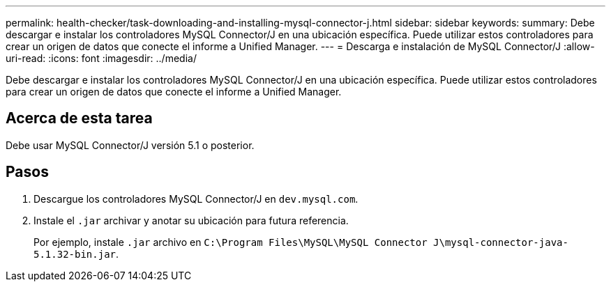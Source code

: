 ---
permalink: health-checker/task-downloading-and-installing-mysql-connector-j.html 
sidebar: sidebar 
keywords:  
summary: Debe descargar e instalar los controladores MySQL Connector/J en una ubicación específica. Puede utilizar estos controladores para crear un origen de datos que conecte el informe a Unified Manager. 
---
= Descarga e instalación de MySQL Connector/J
:allow-uri-read: 
:icons: font
:imagesdir: ../media/


[role="lead"]
Debe descargar e instalar los controladores MySQL Connector/J en una ubicación específica. Puede utilizar estos controladores para crear un origen de datos que conecte el informe a Unified Manager.



== Acerca de esta tarea

Debe usar MySQL Connector/J versión 5.1 o posterior.



== Pasos

. Descargue los controladores MySQL Connector/J en `dev.mysql.com`.
. Instale el `.jar` archivar y anotar su ubicación para futura referencia.
+
Por ejemplo, instale `.jar` archivo en `C:\Program Files\MySQL\MySQL Connector J\mysql-connector-java-5.1.32-bin.jar`.



